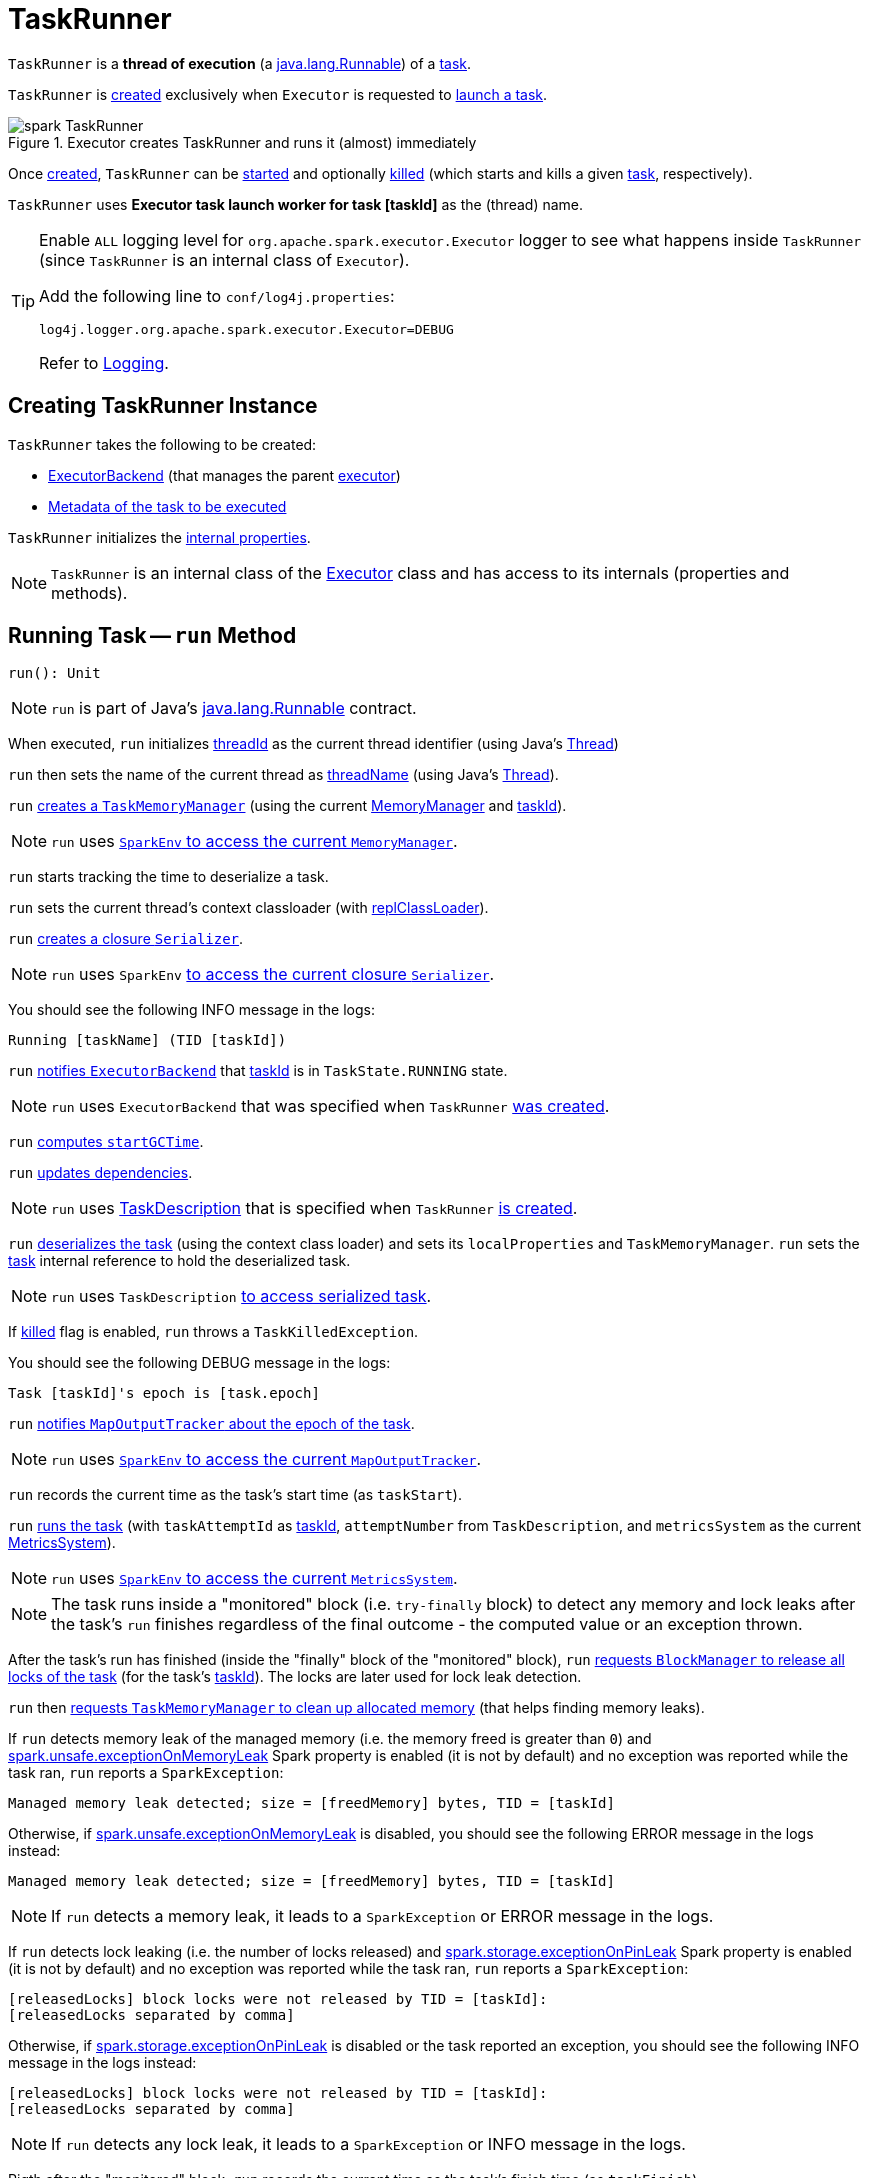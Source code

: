 = [[TaskRunner]] TaskRunner

`TaskRunner` is a *thread of execution* (a https://docs.oracle.com/javase/8/docs/api/java/lang/Runnable.html[java.lang.Runnable]) of a <<taskDescription, task>>.

`TaskRunner` is <<creating-instance, created>> exclusively when `Executor` is requested to <<spark-Executor.adoc#launchTask, launch a task>>.

.Executor creates TaskRunner and runs it (almost) immediately
image::spark-TaskRunner.png[align="center"]

Once <<creating-instance, created>>, `TaskRunner` can be <<run, started>> and optionally <<kill, killed>> (which starts and kills a given <<taskDescription, task>>, respectively).

[[threadName]]
`TaskRunner` uses *Executor task launch worker for task [taskId]* as the (thread) name.

[[logging]]
[TIP]
====
Enable `ALL` logging level for `org.apache.spark.executor.Executor` logger to see what happens inside `TaskRunner` (since `TaskRunner` is an internal class of `Executor`).

Add the following line to `conf/log4j.properties`:

```
log4j.logger.org.apache.spark.executor.Executor=DEBUG
```

Refer to xref:spark-logging.adoc[Logging].
====

== [[creating-instance]] Creating TaskRunner Instance

`TaskRunner` takes the following to be created:

* [[execBackend]] <<spark-ExecutorBackend.adoc#, ExecutorBackend>> (that manages the parent <<spark-Executor.adoc#, executor>>)
* [[taskDescription]] <<spark-scheduler-TaskDescription.adoc#, Metadata of the task to be executed>>

`TaskRunner` initializes the <<internal-properties, internal properties>>.

NOTE: `TaskRunner` is an internal class of the <<spark-Executor.adoc#, Executor>> class and has access to its internals (properties and methods).

== [[run]] Running Task -- `run` Method

[source, scala]
----
run(): Unit
----

NOTE: `run` is part of Java's https://docs.oracle.com/javase/8/docs/api/java/lang/Runnable.html[java.lang.Runnable] contract.

When executed, `run` initializes <<threadId, threadId>> as the current thread identifier (using Java's link:++https://docs.oracle.com/javase/8/docs/api/java/lang/Thread.html#getId--++[Thread])

`run` then sets the name of the current thread as <<threadName, threadName>> (using Java's link:++https://docs.oracle.com/javase/8/docs/api/java/lang/Thread.html#setName-java.lang.String-++[Thread]).

`run` xref:memory:TaskMemoryManager.adoc#creating-instance[creates a `TaskMemoryManager`] (using the current xref:memory:MemoryManager.adoc[MemoryManager] and <<taskId, taskId>>).

NOTE: `run` uses xref:spark-SparkEnv.adoc#memoryManager[`SparkEnv` to access the current `MemoryManager`].

`run` starts tracking the time to deserialize a task.

`run` sets the current thread's context classloader (with <<replClassLoader, replClassLoader>>).

`run` xref:spark-Serializer.adoc#newInstance[creates a closure `Serializer`].

NOTE: `run` uses `SparkEnv` xref:spark-SparkEnv.adoc#closureSerializer[to access the current closure `Serializer`].

You should see the following INFO message in the logs:

```
Running [taskName] (TID [taskId])
```

`run` xref:spark-ExecutorBackend.adoc#statusUpdate[notifies `ExecutorBackend`] that <<taskId, taskId>> is in `TaskState.RUNNING` state.

NOTE: `run` uses `ExecutorBackend` that was specified when `TaskRunner` <<creating-instance, was created>>.

`run` <<computeTotalGcTime, computes `startGCTime`>>.

`run` <<updateDependencies, updates dependencies>>.

NOTE: `run` uses xref:spark-scheduler-TaskDescription.adoc[TaskDescription] that is specified when `TaskRunner` <<creating-instance, is created>>.

`run` xref:spark-SerializerInstance.adoc#deserialize[deserializes the task] (using the context class loader) and sets its `localProperties` and `TaskMemoryManager`. `run` sets the <<task, task>> internal reference to hold the deserialized task.

NOTE: `run` uses `TaskDescription` xref:spark-scheduler-TaskDescription.adoc#serializedTask[to access serialized task].

If <<killed, killed>> flag is enabled, `run` throws a `TaskKilledException`.

You should see the following DEBUG message in the logs:

```
Task [taskId]'s epoch is [task.epoch]
```

`run` xref:ROOT:MapOutputTracker.adoc#updateEpoch[notifies `MapOutputTracker` about the epoch of the task].

NOTE: `run` uses xref:spark-SparkEnv.adoc#mapOutputTracker[`SparkEnv` to access the current `MapOutputTracker`].

`run` records the current time as the task's start time (as `taskStart`).

`run` xref:scheduler:Task.adoc#run[runs the task] (with `taskAttemptId` as <<taskId, taskId>>, `attemptNumber` from `TaskDescription`, and `metricsSystem` as the current xref:metrics:spark-metrics-MetricsSystem.adoc[MetricsSystem]).

NOTE: `run` uses xref:spark-SparkEnv.adoc#metricsSystem[`SparkEnv` to access the current `MetricsSystem`].

NOTE: The task runs inside a "monitored" block (i.e. `try-finally` block) to detect any memory and lock leaks after the task's `run` finishes regardless of the final outcome - the computed value or an exception thrown.

After the task's run has finished (inside the "finally" block of the "monitored" block), `run` xref:BlockManager.adoc#releaseAllLocksForTask[requests `BlockManager` to release all locks of the task] (for the task's <<taskId, taskId>>). The locks are later used for lock leak detection.

`run` then xref:memory:TaskMemoryManager.adoc#cleanUpAllAllocatedMemory[requests `TaskMemoryManager` to clean up allocated memory] (that helps finding memory leaks).

If `run` detects memory leak of the managed memory (i.e. the memory freed is greater than `0`) and xref:spark-configuration-properties.adoc#spark.unsafe.exceptionOnMemoryLeak[spark.unsafe.exceptionOnMemoryLeak] Spark property is enabled (it is not by default) and no exception was reported while the task ran, `run` reports a `SparkException`:

```
Managed memory leak detected; size = [freedMemory] bytes, TID = [taskId]
```

Otherwise, if xref:spark-configuration-properties.adoc#spark.unsafe.exceptionOnMemoryLeak[spark.unsafe.exceptionOnMemoryLeak] is disabled, you should see the following ERROR message in the logs instead:

```
Managed memory leak detected; size = [freedMemory] bytes, TID = [taskId]
```

NOTE: If `run` detects a memory leak, it leads to a `SparkException` or ERROR message in the logs.

If `run` detects lock leaking (i.e. the number of locks released) and <<spark-configuration-properties.adoc#spark.storage.exceptionOnPinLeak, spark.storage.exceptionOnPinLeak>> Spark property is enabled (it is not by default) and no exception was reported while the task ran, `run` reports a `SparkException`:

```
[releasedLocks] block locks were not released by TID = [taskId]:
[releasedLocks separated by comma]
```

Otherwise, if <<spark-configuration-properties.adoc#spark.storage.exceptionOnPinLeak, spark.storage.exceptionOnPinLeak>> is disabled or the task reported an exception, you should see the following INFO message in the logs instead:

```
[releasedLocks] block locks were not released by TID = [taskId]:
[releasedLocks separated by comma]
```

NOTE: If `run` detects any lock leak, it leads to a `SparkException` or INFO message in the logs.

Rigth after the "monitored" block, `run` records the current time as the task's finish time (as `taskFinish`).

If the xref:scheduler:Task.adoc#kill[task was killed] (while it was running), `run` reports a `TaskKilledException` (and the `TaskRunner` exits).

`run` xref:spark-Serializer.adoc#newInstance[creates a `Serializer`] and xref:spark-Serializer.adoc#serialize[serializes the task's result]. `run` measures the time to serialize the result.

NOTE: `run` uses `SparkEnv` xref:spark-SparkEnv.adoc#serializer[to access the current `Serializer`]. `SparkEnv` was specified when xref:spark-Executor.adoc#creating-instance[the owning `Executor` was created].

IMPORTANT: This is when `TaskExecutor` serializes the computed value of a task to be sent back to the driver.

`run` records the xref:scheduler:Task.adoc#metrics[task metrics]:

* xref:metrics:spark-executor-TaskMetrics.adoc#setExecutorDeserializeTime[executorDeserializeTime]
* xref:metrics:spark-executor-TaskMetrics.adoc#setExecutorDeserializeCpuTime[executorDeserializeCpuTime]
* xref:metrics:spark-executor-TaskMetrics.adoc#setExecutorRunTime[executorRunTime]
* xref:metrics:spark-executor-TaskMetrics.adoc#setExecutorCpuTime[executorCpuTime]
* xref:metrics:spark-executor-TaskMetrics.adoc#setJvmGCTime[jvmGCTime]
* xref:metrics:spark-executor-TaskMetrics.adoc#setResultSerializationTime[resultSerializationTime]

`run` xref:scheduler:Task.adoc#collectAccumulatorUpdates[collects the latest values of internal and external accumulators used in the task].

`run` creates a xref:spark-scheduler-TaskResult.adoc#DirectTaskResult[DirectTaskResult] (with the serialized result and the latest values of accumulators).

`run` xref:spark-Serializer.adoc#serialize[serializes the `DirectTaskResult`] and gets the byte buffer's limit.

NOTE: A serialized `DirectTaskResult` is Java's https://docs.oracle.com/javase/8/docs/api/java/nio/ByteBuffer.html[java.nio.ByteBuffer].

`run` selects the proper serialized version of the result before xref:spark-ExecutorBackend.adoc#statusUpdate[sending it to `ExecutorBackend`].

`run` branches off based on the serialized `DirectTaskResult` byte buffer's limit.

When xref:spark-Executor.adoc#maxResultSize[maxResultSize] is greater than `0` and the serialized `DirectTaskResult` buffer limit exceeds it, the following WARN message is displayed in the logs:

```
Finished [taskName] (TID [taskId]). Result is larger than maxResultSize ([resultSize] > [maxResultSize]), dropping it.
```

TIP: Read about xref:spark-configuration-properties.adoc#spark.driver.maxResultSize[spark.driver.maxResultSize].

```
$ ./bin/spark-shell -c spark.driver.maxResultSize=1m

scala> sc.version
res0: String = 2.0.0-SNAPSHOT

scala> sc.getConf.get("spark.driver.maxResultSize")
res1: String = 1m

scala> sc.range(0, 1024 * 1024 + 10, 1).collect
WARN Executor: Finished task 4.0 in stage 0.0 (TID 4). Result is larger than maxResultSize (1031.4 KB > 1024.0 KB), dropping it.
...
ERROR TaskSetManager: Total size of serialized results of 1 tasks (1031.4 KB) is bigger than spark.driver.maxResultSize (1024.0 KB)
...
org.apache.spark.SparkException: Job aborted due to stage failure: Total size of serialized results of 1 tasks (1031.4 KB) is bigger than spark.driver.maxResultSize (1024.0 KB)
  at org.apache.spark.scheduler.DAGScheduler.org$apache$spark$scheduler$DAGScheduler$$failJobAndIndependentStages(DAGScheduler.scala:1448)
...
```

In this case, `run` creates a xref:spark-scheduler-TaskResult.adoc#IndirectTaskResult[IndirectTaskResult] (with a `TaskResultBlockId` for the task's <<taskId, taskId>> and `resultSize`) and xref:spark-Serializer.adoc#serialize[serializes it].

[[run-result-sent-via-blockmanager]]
When `maxResultSize` is not positive or `resultSize` is smaller than `maxResultSize` but greater than xref:spark-Executor.adoc#maxDirectResultSize[maxDirectResultSize], `run` creates a `TaskResultBlockId` for the task's <<taskId, taskId>> and xref:BlockManager.adoc#putBytes[stores the serialized `DirectTaskResult` in `BlockManager`] (as the `TaskResultBlockId` with `MEMORY_AND_DISK_SER` storage level).

You should see the following INFO message in the logs:

```
Finished [taskName] (TID [taskId]). [resultSize] bytes result sent via BlockManager)
```

In this case, `run` creates a xref:spark-scheduler-TaskResult.adoc#IndirectTaskResult[IndirectTaskResult] (with a `TaskResultBlockId` for the task's <<taskId, taskId>> and `resultSize`) and xref:spark-Serializer.adoc#serialize[serializes it].

NOTE: The difference between the two above cases is that the result is dropped or stored in `BlockManager` with `MEMORY_AND_DISK_SER` storage level.

When the two cases above do not hold, you should see the following INFO message in the logs:

```
Finished [taskName] (TID [taskId]). [resultSize] bytes result sent to driver
```

`run` uses the serialized `DirectTaskResult` byte buffer as the final `serializedResult`.

NOTE: The final `serializedResult` is either a xref:spark-scheduler-TaskResult.adoc#IndirectTaskResult[IndirectTaskResult] (possibly with the block stored in `BlockManager`) or a xref:spark-scheduler-TaskResult.adoc#DirectTaskResult[DirectTaskResult].

`run` xref:spark-ExecutorBackend.adoc#statusUpdate[notifies `ExecutorBackend`] that <<taskId, taskId>> is in `TaskState.FINISHED` state with the serialized result and removes <<taskId, taskId>> from the owning executor's xref:spark-Executor.adoc#runningTasks[ runningTasks] registry.

NOTE: `run` uses `ExecutorBackend` that is specified when `TaskRunner` <<creating-instance, is created>>.

NOTE: `TaskRunner` is Java's https://docs.oracle.com/javase/8/docs/api/java/lang/Runnable.html[Runnable] and the contract requires that once a `TaskRunner` has completed execution it must not be restarted.

When `run` catches a exception while executing the task, `run` acts according to its type (as presented in the following "run's Exception Cases" table and the following sections linked from the table).

.run's Exception Cases, TaskState and Serialized ByteBuffer
[cols="1,1,2",options="header",width="100%"]
|===
| Exception Type
| TaskState
| Serialized ByteBuffer

| <<run-FetchFailedException, FetchFailedException>>
| `FAILED`
| `TaskFailedReason`

| <<run-TaskKilledException, TaskKilledException>>
| `KILLED`
| `TaskKilled`

| <<run-InterruptedException, InterruptedException>>
| `KILLED`
| `TaskKilled`

| <<run-CommitDeniedException, CommitDeniedException>>
| `FAILED`
| `TaskFailedReason`

| <<run-Throwable, Throwable>>
| `FAILED`
| `ExceptionFailure`

|===

=== [[run-FetchFailedException]] FetchFailedException

When xref:shuffle:FetchFailedException.adoc[FetchFailedException] is reported while running a task, `run` <<setTaskFinishedAndClearInterruptStatus, setTaskFinishedAndClearInterruptStatus>>.

`run` xref:shuffle:FetchFailedException.adoc#toTaskFailedReason[requests `FetchFailedException` for the `TaskFailedReason`], serializes it and xref:spark-ExecutorBackend.adoc#statusUpdate[notifies `ExecutorBackend` that the task has failed] (with <<taskId, taskId>>, `TaskState.FAILED`, and a serialized reason).

NOTE: `ExecutorBackend` was specified when <<creating-instance, `TaskRunner` was created>>.

NOTE:  `run` uses a closure xref:spark-Serializer.adoc[Serializer] to serialize the failure reason. The `Serializer` was created before `run` ran the task.

=== [[run-TaskKilledException]] TaskKilledException

When `TaskKilledException` is reported while running a task, you should see the following INFO message in the logs:

```
Executor killed [taskName] (TID [taskId]), reason: [reason]
```

`run` then <<setTaskFinishedAndClearInterruptStatus, setTaskFinishedAndClearInterruptStatus>> and xref:spark-ExecutorBackend.adoc#statusUpdate[notifies `ExecutorBackend` that the task has been killed] (with <<taskId, taskId>>, `TaskState.KILLED`, and a serialized `TaskKilled` object).

=== [[run-InterruptedException]] InterruptedException (with Task Killed)

When `InterruptedException` is reported while running a task, and the task has been killed, you should see the following INFO message in the logs:

```
Executor interrupted and killed [taskName] (TID [taskId]), reason: [killReason]
```

`run` then <<setTaskFinishedAndClearInterruptStatus, setTaskFinishedAndClearInterruptStatus>> and xref:spark-ExecutorBackend.adoc#statusUpdate[notifies `ExecutorBackend` that the task has been killed] (with <<taskId, taskId>>, `TaskState.KILLED`, and a serialized `TaskKilled` object).

NOTE: The difference between this `InterruptedException` and <<run-TaskKilledException, TaskKilledException>> is the INFO message in the logs.

=== [[run-CommitDeniedException]] CommitDeniedException

When `CommitDeniedException` is reported while running a task, `run` <<setTaskFinishedAndClearInterruptStatus, setTaskFinishedAndClearInterruptStatus>> and xref:spark-ExecutorBackend.adoc#statusUpdate[notifies `ExecutorBackend` that the task has failed] (with <<taskId, taskId>>, `TaskState.FAILED`, and a serialized `TaskKilled` object).

NOTE: The difference between this `CommitDeniedException` and <<run-FetchFailedException, FetchFailedException>> is just the reason being sent to `ExecutorBackend`.

=== [[run-Throwable]] Throwable

When `run` catches a `Throwable`, you should see the following ERROR message in the logs (followed by the exception).

```
Exception in [taskName] (TID [taskId])
```

`run` then records the following task metrics (only when <<task, Task>> is available):

* xref:metrics:spark-executor-TaskMetrics.adoc#setExecutorRunTime[executorRunTime]
* xref:metrics:spark-executor-TaskMetrics.adoc#setJvmGCTime[jvmGCTime]

`run` then xref:scheduler:Task.adoc#collectAccumulatorUpdates[collects the latest values of internal and external accumulators] (with `taskFailed` flag enabled to inform that the collection is for a failed task).

Otherwise, when <<task, Task>> is not available, the accumulator collection is empty.

`run` converts the task accumulators to collection of `AccumulableInfo`, creates a `ExceptionFailure` (with the accumulators), and xref:spark-Serializer.adoc#serialize[serializes them].

NOTE: `run` uses a closure xref:spark-Serializer.adoc[Serializer] to serialize the `ExceptionFailure`.

CAUTION: FIXME Why does `run` create `new ExceptionFailure(t, accUpdates).withAccums(accums)`, i.e. accumulators occur twice in the object.

`run` <<setTaskFinishedAndClearInterruptStatus, setTaskFinishedAndClearInterruptStatus>> and xref:spark-ExecutorBackend.adoc#statusUpdate[notifies `ExecutorBackend` that the task has failed] (with <<taskId, taskId>>, `TaskState.FAILED`, and the serialized `ExceptionFailure`).

`run` may also trigger `SparkUncaughtExceptionHandler.uncaughtException(t)` if this is a fatal error.

NOTE: The difference between this most `Throwable` case and other `FAILED` cases (i.e. <<run-FetchFailedException, FetchFailedException>> and <<run-CommitDeniedException, CommitDeniedException>>) is just the serialized `ExceptionFailure` vs a reason being sent to `ExecutorBackend`, respectively.

== [[kill]] Killing Task -- `kill` Method

[source, scala]
----
kill(
  interruptThread: Boolean,
  reason: String): Unit
----

`kill` marks the `TaskRunner` as <<killed, killed>> and xref:scheduler:Task.adoc#kill[kills the task] (if available and not <<finished, finished>> already).

NOTE: `kill` passes the input `interruptThread` on to the task itself while killing it.

When executed, you should see the following INFO message in the logs:

```
Executor is trying to kill [taskName] (TID [taskId]), reason: [reason]
```

NOTE: <<killed, killed>> flag is checked periodically in <<run, run>> to stop executing the task. Once killed, the task will eventually stop.

== [[collectAccumulatorsAndResetStatusOnFailure]] `collectAccumulatorsAndResetStatusOnFailure` Internal Method

[source, scala]
----
collectAccumulatorsAndResetStatusOnFailure(
  taskStartTime: Long): (Seq[AccumulatorV2[_, _]], Seq[AccumulableInfo])
----

`collectAccumulatorsAndResetStatusOnFailure`...FIXME

NOTE: `collectAccumulatorsAndResetStatusOnFailure` is used exclusively when `TaskRunner` is requested to <<run, run>>.

== [[hasFetchFailure]] `hasFetchFailure` Internal Method

[source, scala]
----
hasFetchFailure: Boolean
----

`hasFetchFailure`...FIXME

NOTE: `hasFetchFailure` is used exclusively when `TaskRunner` is requested to <<run, run>>.

== [[setTaskFinishedAndClearInterruptStatus]] `setTaskFinishedAndClearInterruptStatus` Internal Method

[source, scala]
----
setTaskFinishedAndClearInterruptStatus(): Unit
----

`setTaskFinishedAndClearInterruptStatus`...FIXME

NOTE: `setTaskFinishedAndClearInterruptStatus` is used exclusively when `TaskRunner` is requested to <<run, run>>.

== [[internal-properties]] Internal Properties

[cols="30m,70",options="header",width="100%"]
|===
| Name
| Description

| finished
a| [[finished]][[isFinished]] Flag that says whether the <<taskDescription, task>> has finished (`true`) or not (`false`)

Default: `false`

Enabled (`true`) after `TaskRunner` has been requested to <<setTaskFinishedAndClearInterruptStatus, setTaskFinishedAndClearInterruptStatus>>

Used when `TaskRunner` is requested to <<kill, kill the task>>

| reasonIfKilled
a| [[reasonIfKilled]] Reason to <<kill, kill the task>> (and avoid <<run, executing it>>)

Default: `(empty)` (`None`)

| startGCTime
a| [[startGCTime]] Timestamp (which is really the <<spark-Executor.adoc#computeTotalGcTime, total amount of time this Executor JVM process has already spent in garbage collection>>) that is used to mark the GC "zero" time (when <<run, run the task>>) and then compute the *JVM GC time metric* when:

* `TaskRunner` is requested to <<collectAccumulatorsAndResetStatusOnFailure, collectAccumulatorsAndResetStatusOnFailure>> and <<run, run>>

* `Executor` is requested to <<spark-Executor.adoc#reportHeartBeat, reportHeartBeat>>

| task
a| [[task]] Deserialized xref:scheduler:Task.adoc[task] to execute

Used when:

* `TaskRunner` is requested to <<kill, kill the task>>, <<collectAccumulatorsAndResetStatusOnFailure, collectAccumulatorsAndResetStatusOnFailure>>, <<run, run the task>>, <<hasFetchFailure, hasFetchFailure>>

* `Executor` is requested to <<spark-Executor.adoc#reportHeartBeat, reportHeartBeat>>

| taskId
a| [[taskId]] The <<spark-scheduler-TaskDescription.adoc#taskId, task ID>> (of the <<taskDescription, TaskDescription>>)

Used when:

* `TaskRunner` is requested to <<run, run>> (to create a xref:memory:TaskMemoryManager.adoc[TaskMemoryManager] and serialize a `IndirectTaskResult` for a large task result) and <<kill, kill>> the task and for the <<threadName, threadName>>

* `Executor` is requested to <<spark-Executor.adoc#reportHeartBeat, reportHeartBeat>>

| taskName
a| [[taskName]] The <<spark-scheduler-TaskDescription.adoc#name, name of the task>> (of the <<taskDescription, TaskDescription>>) that is used exclusively for <<logging, logging>> purposes when `TaskRunner` is requested to <<run, run>> and <<kill, kill>> the task

| threadId
a| [[threadId]][[getThreadId]] Current thread ID

Default: `-1`

Set immediately when `TaskRunner` is requested to <<run, run the task>> and used exclusively when `TaskReaper` is requested for the thread info of the current thread (aka _thread dump_)

|===
